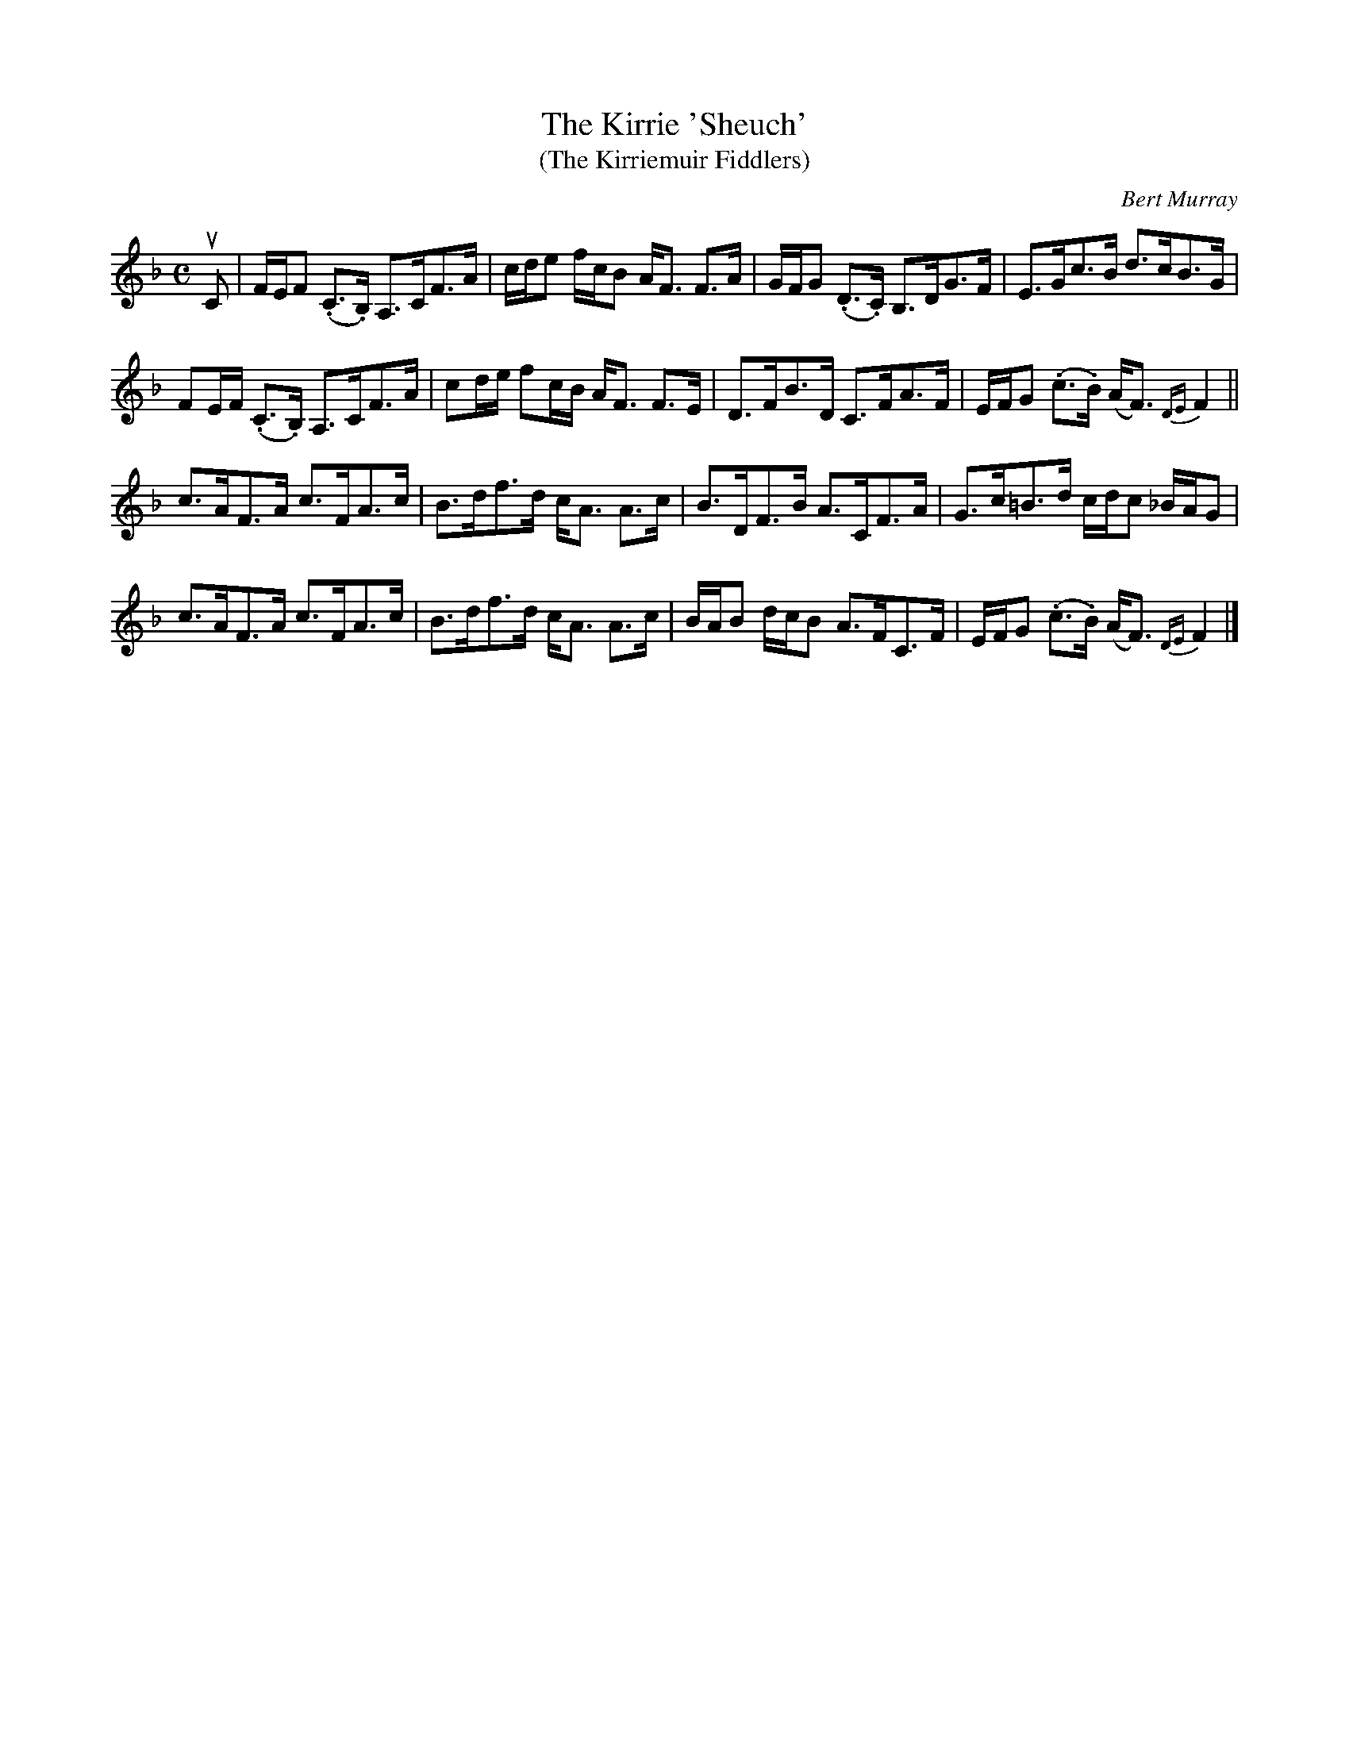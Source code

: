 X: 351
T: The Kirrie 'Sheuch'
T: (The Kirriemuir Fiddlers)
C: Bert Murray
R: strathspey
B: Bert Murray's "Bon Accord Collection" 1999 p.35
%
Z: 2011 John Chambers <jc:trillian.mit.edu>
M: C
L: 1/16
K: F
%%slurgraces
uC2 |\
FEF2 (.C3.B,) A,3CF3A | cde2 fcB2 AF3 F3A | GFG2 (.D3.C) B,3DG3F | E3Gc3B d3cB3G |
F2EF (.C3.B,) A,3CF3A | c2de f2cB AF3 F3E | D3FB3D C3FA3F | EFG2 (.c3.B) (AF3) {DE}F4 ||
c3AF3A c3FA3c | B3df3d cA3 A3c | B3DF3B A3CF3A | G3c=B3d cdc2 _BAG2 |
c3AF3A c3FA3c | B3df3d cA3 A3c | BAB2 dcB2 A3FC3F | EFG2 (.c3.B) (AF3) {DE}F4 |]
